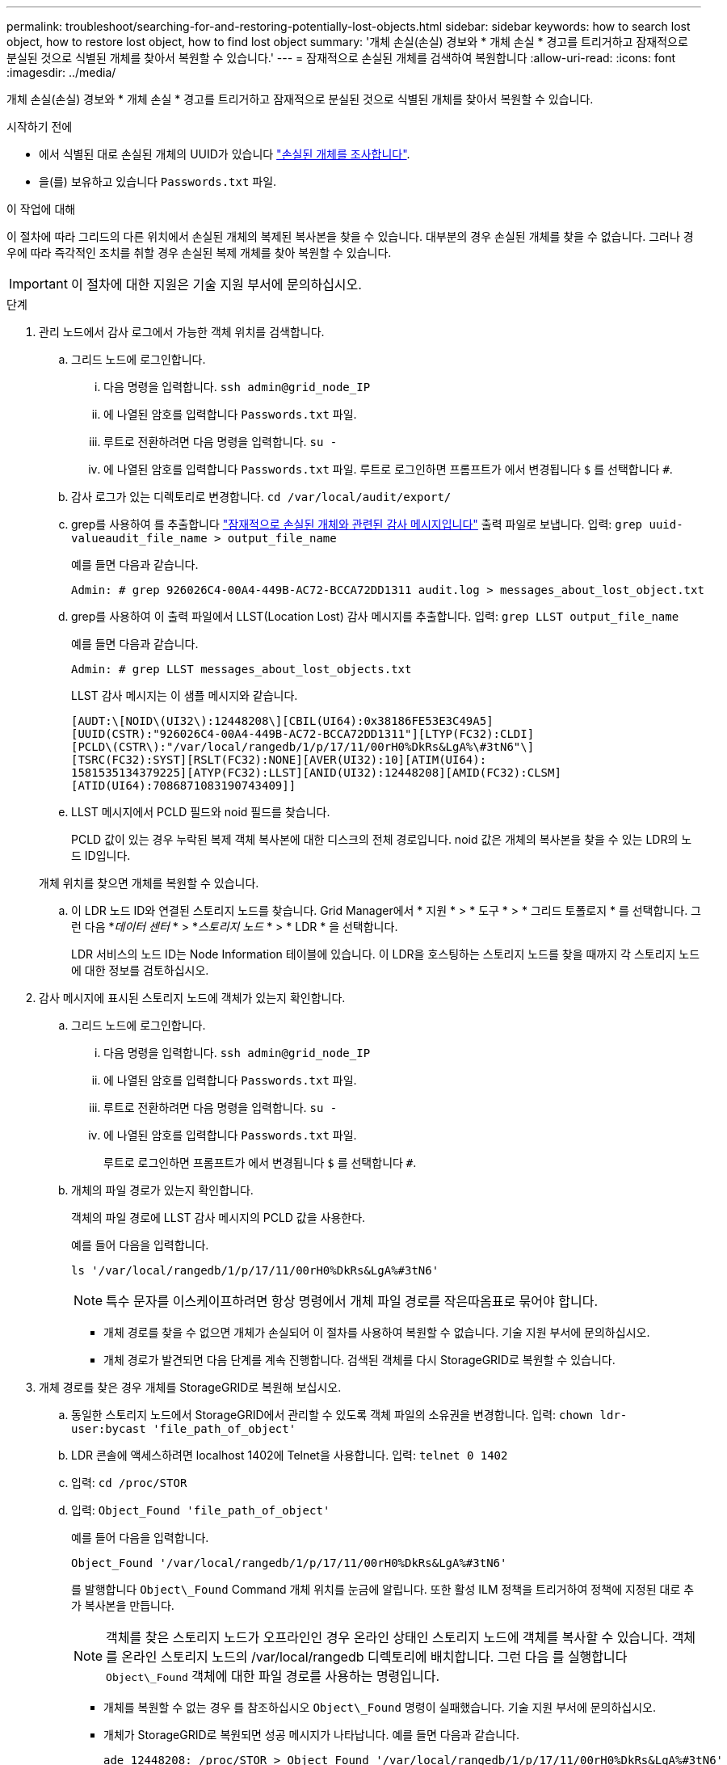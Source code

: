 ---
permalink: troubleshoot/searching-for-and-restoring-potentially-lost-objects.html 
sidebar: sidebar 
keywords: how to search lost object, how to restore lost object, how to find lost object 
summary: '개체 손실(손실) 경보와 * 개체 손실 * 경고를 트리거하고 잠재적으로 분실된 것으로 식별된 개체를 찾아서 복원할 수 있습니다.' 
---
= 잠재적으로 손실된 개체를 검색하여 복원합니다
:allow-uri-read: 
:icons: font
:imagesdir: ../media/


[role="lead"]
개체 손실(손실) 경보와 * 개체 손실 * 경고를 트리거하고 잠재적으로 분실된 것으로 식별된 개체를 찾아서 복원할 수 있습니다.

.시작하기 전에
* 에서 식별된 대로 손실된 개체의 UUID가 있습니다 link:../troubleshoot/investigating-lost-objects.html["손실된 개체를 조사합니다"].
* 을(를) 보유하고 있습니다 `Passwords.txt` 파일.


.이 작업에 대해
이 절차에 따라 그리드의 다른 위치에서 손실된 개체의 복제된 복사본을 찾을 수 있습니다. 대부분의 경우 손실된 개체를 찾을 수 없습니다. 그러나 경우에 따라 즉각적인 조치를 취할 경우 손실된 복제 개체를 찾아 복원할 수 있습니다.


IMPORTANT: 이 절차에 대한 지원은 기술 지원 부서에 문의하십시오.

.단계
. 관리 노드에서 감사 로그에서 가능한 객체 위치를 검색합니다.
+
.. 그리드 노드에 로그인합니다.
+
... 다음 명령을 입력합니다. `ssh admin@grid_node_IP`
... 에 나열된 암호를 입력합니다 `Passwords.txt` 파일.
... 루트로 전환하려면 다음 명령을 입력합니다. `su -`
... 에 나열된 암호를 입력합니다 `Passwords.txt` 파일. 루트로 로그인하면 프롬프트가 에서 변경됩니다 `$` 를 선택합니다 `#`.


.. 감사 로그가 있는 디렉토리로 변경합니다. `cd /var/local/audit/export/`
.. grep를 사용하여 를 추출합니다 link:../audit/object-ingest-transactions.html["잠재적으로 손실된 개체와 관련된 감사 메시지입니다"] 출력 파일로 보냅니다. 입력: `grep uuid-valueaudit_file_name > output_file_name`
+
예를 들면 다음과 같습니다.

+
[listing]
----
Admin: # grep 926026C4-00A4-449B-AC72-BCCA72DD1311 audit.log > messages_about_lost_object.txt
----
.. grep를 사용하여 이 출력 파일에서 LLST(Location Lost) 감사 메시지를 추출합니다. 입력: `grep LLST output_file_name`
+
예를 들면 다음과 같습니다.

+
[listing]
----
Admin: # grep LLST messages_about_lost_objects.txt
----
+
LLST 감사 메시지는 이 샘플 메시지와 같습니다.

+
[listing]
----
[AUDT:\[NOID\(UI32\):12448208\][CBIL(UI64):0x38186FE53E3C49A5]
[UUID(CSTR):"926026C4-00A4-449B-AC72-BCCA72DD1311"][LTYP(FC32):CLDI]
[PCLD\(CSTR\):"/var/local/rangedb/1/p/17/11/00rH0%DkRs&LgA%\#3tN6"\]
[TSRC(FC32):SYST][RSLT(FC32):NONE][AVER(UI32):10][ATIM(UI64):
1581535134379225][ATYP(FC32):LLST][ANID(UI32):12448208][AMID(FC32):CLSM]
[ATID(UI64):7086871083190743409]]
----
.. LLST 메시지에서 PCLD 필드와 noid 필드를 찾습니다.
+
PCLD 값이 있는 경우 누락된 복제 객체 복사본에 대한 디스크의 전체 경로입니다. noid 값은 개체의 복사본을 찾을 수 있는 LDR의 노드 ID입니다.

+
개체 위치를 찾으면 개체를 복원할 수 있습니다.

.. 이 LDR 노드 ID와 연결된 스토리지 노드를 찾습니다. Grid Manager에서 * 지원 * > * 도구 * > * 그리드 토폴로지 * 를 선택합니다. 그런 다음 *_데이터 센터_ * > *_스토리지 노드_ * > * LDR * 을 선택합니다.
+
LDR 서비스의 노드 ID는 Node Information 테이블에 있습니다. 이 LDR을 호스팅하는 스토리지 노드를 찾을 때까지 각 스토리지 노드에 대한 정보를 검토하십시오.



. 감사 메시지에 표시된 스토리지 노드에 객체가 있는지 확인합니다.
+
.. 그리드 노드에 로그인합니다.
+
... 다음 명령을 입력합니다. `ssh admin@grid_node_IP`
... 에 나열된 암호를 입력합니다 `Passwords.txt` 파일.
... 루트로 전환하려면 다음 명령을 입력합니다. `su -`
... 에 나열된 암호를 입력합니다 `Passwords.txt` 파일.
+
루트로 로그인하면 프롬프트가 에서 변경됩니다 `$` 를 선택합니다 `#`.



.. 개체의 파일 경로가 있는지 확인합니다.
+
객체의 파일 경로에 LLST 감사 메시지의 PCLD 값을 사용한다.

+
예를 들어 다음을 입력합니다.

+
[listing]
----
ls '/var/local/rangedb/1/p/17/11/00rH0%DkRs&LgA%#3tN6'
----
+

NOTE: 특수 문자를 이스케이프하려면 항상 명령에서 개체 파일 경로를 작은따옴표로 묶어야 합니다.

+
*** 개체 경로를 찾을 수 없으면 개체가 손실되어 이 절차를 사용하여 복원할 수 없습니다. 기술 지원 부서에 문의하십시오.
*** 개체 경로가 발견되면 다음 단계를 계속 진행합니다. 검색된 객체를 다시 StorageGRID로 복원할 수 있습니다.




. 개체 경로를 찾은 경우 개체를 StorageGRID로 복원해 보십시오.
+
.. 동일한 스토리지 노드에서 StorageGRID에서 관리할 수 있도록 객체 파일의 소유권을 변경합니다. 입력: `chown ldr-user:bycast 'file_path_of_object'`
.. LDR 콘솔에 액세스하려면 localhost 1402에 Telnet을 사용합니다. 입력: `telnet 0 1402`
.. 입력: `cd /proc/STOR`
.. 입력: `Object_Found 'file_path_of_object'`
+
예를 들어 다음을 입력합니다.

+
[listing]
----
Object_Found '/var/local/rangedb/1/p/17/11/00rH0%DkRs&LgA%#3tN6'
----
+
를 발행합니다 `Object\_Found` Command 개체 위치를 눈금에 알립니다. 또한 활성 ILM 정책을 트리거하여 정책에 지정된 대로 추가 복사본을 만듭니다.

+

NOTE: 객체를 찾은 스토리지 노드가 오프라인인 경우 온라인 상태인 스토리지 노드에 객체를 복사할 수 있습니다. 객체를 온라인 스토리지 노드의 /var/local/rangedb 디렉토리에 배치합니다. 그런 다음 를 실행합니다 `Object\_Found` 객체에 대한 파일 경로를 사용하는 명령입니다.

+
*** 개체를 복원할 수 없는 경우 를 참조하십시오 `Object\_Found` 명령이 실패했습니다. 기술 지원 부서에 문의하십시오.
*** 개체가 StorageGRID로 복원되면 성공 메시지가 나타납니다. 예를 들면 다음과 같습니다.
+
[listing]
----
ade 12448208: /proc/STOR > Object_Found '/var/local/rangedb/1/p/17/11/00rH0%DkRs&LgA%#3tN6'

ade 12448208: /proc/STOR > Object found succeeded.
First packet of file was valid. Extracted key: 38186FE53E3C49A5
Renamed '/var/local/rangedb/1/p/17/11/00rH0%DkRs&LgA%#3tN6' to '/var/local/rangedb/1/p/17/11/00rH0%DkRt78Ila#3udu'
----
+
다음 단계를 계속합니다.





. 객체가 StorageGRID로 복구되면 새 위치가 생성되었는지 확인합니다.
+
.. 입력: `cd /proc/OBRP`
.. 입력: `ObjectByUUID UUID_value`
+
다음 예에서는 UUID 926026C4-00A4-449B-AC72-BCCA72DD1311이 있는 개체의 위치가 두 가지임을 보여 줍니다.

+
[listing]
----
ade 12448208: /proc/OBRP > ObjectByUUID 926026C4-00A4-449B-AC72-BCCA72DD1311

{
    "TYPE(Object Type)": "Data object",
    "CHND(Content handle)": "926026C4-00A4-449B-AC72-BCCA72DD1311",
    "NAME": "cats",
    "CBID": "0x38186FE53E3C49A5",
    "PHND(Parent handle, UUID)": "221CABD0-4D9D-11EA-89C3-ACBB00BB82DD",
    "PPTH(Parent path)": "source",
    "META": {
        "BASE(Protocol metadata)": {
            "PAWS(S3 protocol version)": "2",
            "ACCT(S3 account ID)": "44084621669730638018",
            "*ctp(HTTP content MIME type)": "binary/octet-stream"
        },
        "BYCB(System metadata)": {
            "CSIZ(Plaintext object size)": "5242880",
            "SHSH(Supplementary Plaintext hash)": "MD5D 0xBAC2A2617C1DFF7E959A76731E6EAF5E",
            "BSIZ(Content block size)": "5252084",
            "CVER(Content block version)": "196612",
            "CTME(Object store begin timestamp)": "2020-02-12T19:16:10.983000",
            "MTME(Object store modified timestamp)": "2020-02-12T19:16:10.983000",
            "ITME": "1581534970983000"
        },
        "CMSM": {
            "LATM(Object last access time)": "2020-02-12T19:16:10.983000"
        },
        "AWS3": {
            "LOCC": "us-east-1"
        }
    },
    "CLCO\(Locations\)": \[
        \{
            "Location Type": "CLDI\(Location online\)",
            "NOID\(Node ID\)": "12448208",
            "VOLI\(Volume ID\)": "3222345473",
            "Object File Path": "/var/local/rangedb/1/p/17/11/00rH0%DkRt78Ila\#3udu",
            "LTIM\(Location timestamp\)": "2020-02-12T19:36:17.880569"
        \},
        \{
            "Location Type": "CLDI\(Location online\)",
            "NOID\(Node ID\)": "12288733",
            "VOLI\(Volume ID\)": "3222345984",
            "Object File Path": "/var/local/rangedb/0/p/19/11/00rH0%DkRt78Rrb\#3s;L",
            "LTIM\(Location timestamp\)": "2020-02-12T19:36:17.934425"
        }
    ]
}
----
.. LDR 콘솔에서 로그아웃합니다. 입력: `exit`


. 관리 노드에서 이 객체에 대한 ORLM 감사 메시지에 대한 감사 로그를 검색하여 ILM(정보 수명 주기 관리)이 필요에 따라 복제본을 배치했는지 확인합니다.
+
.. 그리드 노드에 로그인합니다.
+
... 다음 명령을 입력합니다. `ssh admin@grid_node_IP`
... 에 나열된 암호를 입력합니다 `Passwords.txt` 파일.
... 루트로 전환하려면 다음 명령을 입력합니다. `su -`
... 에 나열된 암호를 입력합니다 `Passwords.txt` 파일. 루트로 로그인하면 프롬프트가 에서 변경됩니다 `$` 를 선택합니다 `#`.


.. 감사 로그가 있는 디렉토리로 변경합니다. `cd /var/local/audit/export/`
.. grep를 사용하여 개체와 관련된 감사 메시지를 출력 파일에 추출합니다. 입력: `grep uuid-valueaudit_file_name > output_file_name`
+
예를 들면 다음과 같습니다.

+
[listing]
----
Admin: # grep 926026C4-00A4-449B-AC72-BCCA72DD1311 audit.log > messages_about_restored_object.txt
----
.. grep를 사용하여 이 출력 파일에서 ORLM(Object Rules MET) 감사 메시지를 추출합니다. 입력: `grep ORLM output_file_name`
+
예를 들면 다음과 같습니다.

+
[listing]
----
Admin: # grep ORLM messages_about_restored_object.txt
----
+
ORLM 감사 메시지는 이 샘플 메시지와 같습니다.

+
[listing]
----
[AUDT:[CBID(UI64):0x38186FE53E3C49A5][RULE(CSTR):"Make 2 Copies"]
[STAT(FC32):DONE][CSIZ(UI64):0][UUID(CSTR):"926026C4-00A4-449B-AC72-BCCA72DD1311"]
[LOCS(CSTR):"**CLDI 12828634 2148730112**, CLDI 12745543 2147552014"]
[RSLT(FC32):SUCS][AVER(UI32):10][ATYP(FC32):ORLM][ATIM(UI64):1563398230669]
[ATID(UI64):15494889725796157557][ANID(UI32):13100453][AMID(FC32):BCMS]]
----
.. 감사 메시지에서 Locs 필드를 찾습니다.
+
있는 경우 Locs의 CLDI 값은 노드 ID 및 객체 복제본이 생성된 볼륨 ID입니다. 이 메시지는 ILM이 적용되었으며 그리드의 두 위치에서 두 개의 개체 복사본이 생성되었음을 나타냅니다.



. link:resetting-lost-and-missing-object-counts.html["분실 및 누락된 개체 수를 재설정합니다"] 그리드 관리자

